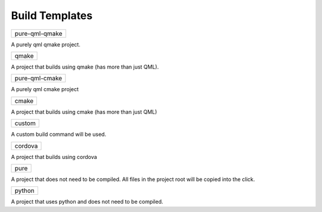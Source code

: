 .. _build-templates:

Build Templates
===============

+----------------+
| pure-qml-qmake |
+----------------+

A purely qml qmake project.

+-------+
| qmake |
+-------+

A project that builds using qmake (has more than just QML).

+----------------+
| pure-qml-cmake |
+----------------+

A purely qml cmake project

+-------+
| cmake |
+-------+

A project that builds using cmake (has more than just QML)

+--------+
| custom |
+--------+

A custom build command will be used.

+---------+
| cordova |
+---------+

A project that builds using cordova

+------+
| pure |
+------+

A project that does not need to be compiled. All files in the project root will be copied into the click.

+--------+
| python |
+--------+

A project that uses python and does not need to be compiled.
